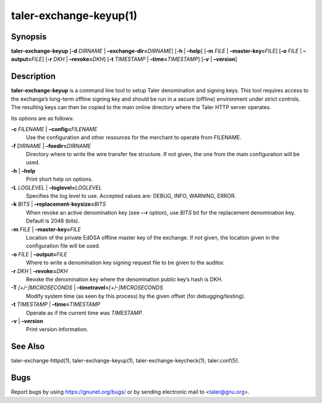 taler-exchange-keyup(1)
#######################

.. only:: html

   Name
   ====

   **taler-exchange-keyup** - set up Taler exchange denomination and signing
   keys

Synopsis
========

**taler-exchange-keyup**
[**-d** *DIRNAME* | **–exchange-dir=**\ ‌\ *DIRNAME*]
[**-h** | **–help**] [**-m** *FILE* | **–master-key=**\ ‌\ *FILE*]
[**-o** *FILE* | **–output=**\ ‌\ *FILE*]
[**-r** *DKH* | **–revoke=**\ ‌\ *DKH*]
[**-t** *TIMESTAMP* | **–time=**\ ‌\ *TIMESTAMP*]
[**-v** | **–version**]

Description
===========

**taler-exchange-keyup** is a command line tool to setup Taler
denomination and signing keys. This tool requires access to the
exchange’s long-term offline signing key and should be run in a secure
(offline) environment under strict controls. The resulting keys can then
be copied to the main online directory where the Taler HTTP server
operates.

Its options are as follows:

**-c** *FILENAME* \| **–config=**\ ‌\ *FILENAME*
   Use the configuration and other resources for the merchant to operate
   from FILENAME.

**-f** *DIRNAME* \| **–feedir=**\ ‌\ *DIRNAME*
   Directory where to write the wire transfer fee structure. If not given,
   the one from the main configuration will be used.

**-h** \| **–help**
   Print short help on options.

**-L** *LOGLEVEL* \| **–loglevel=**\ ‌\ *LOGLEVEL*
   Specifies the log level to use. Accepted values are: DEBUG, INFO,
   WARNING, ERROR.

**-k** *BITS* \| **–replacement-keysize=**\ ‌\ *BITS*
   When revoke an active denomination key (see **--r** option), use
   *BITS* bit for the replacement denomination key. Default is 2048 (bits).

**-m** *FILE* \| **–master-key=**\ ‌\ *FILE*
   Location of the private EdDSA offline master key of the exchange. If not
   given, the location given in the configuration file will be used.

**-o** *FILE* \| **–output=**\ ‌\ *FILE*
   Where to write a denomination key signing request file to be given to
   the auditor.

**-r** *DKH* \| **–revoke=**\ ‌\ *DKH*
   Revoke the denomination key where the denomination public key’s hash
   is DKH.

**-T** *[+/-]MICROSECONDS* \| **–timetravel=**\ ‌\ *[+/-]MICROSECONDS*
   Modify system time (as seen by this process) by the given offset (for debugging/testing).

**-t** *TIMESTAMP* \| **–time=**\ ‌\ *TIMESTAMP*
   Operate as if the current time was *TIMESTAMP*.

**-v** \| **–version**
   Print version information.

See Also
========

taler-exchange-httpd(1), taler-exchange-keyup(1),
taler-exchange-keycheck(1), taler.conf(5).

Bugs
====

Report bugs by using https://gnunet.org/bugs/ or by sending electronic
mail to <taler@gnu.org>.
